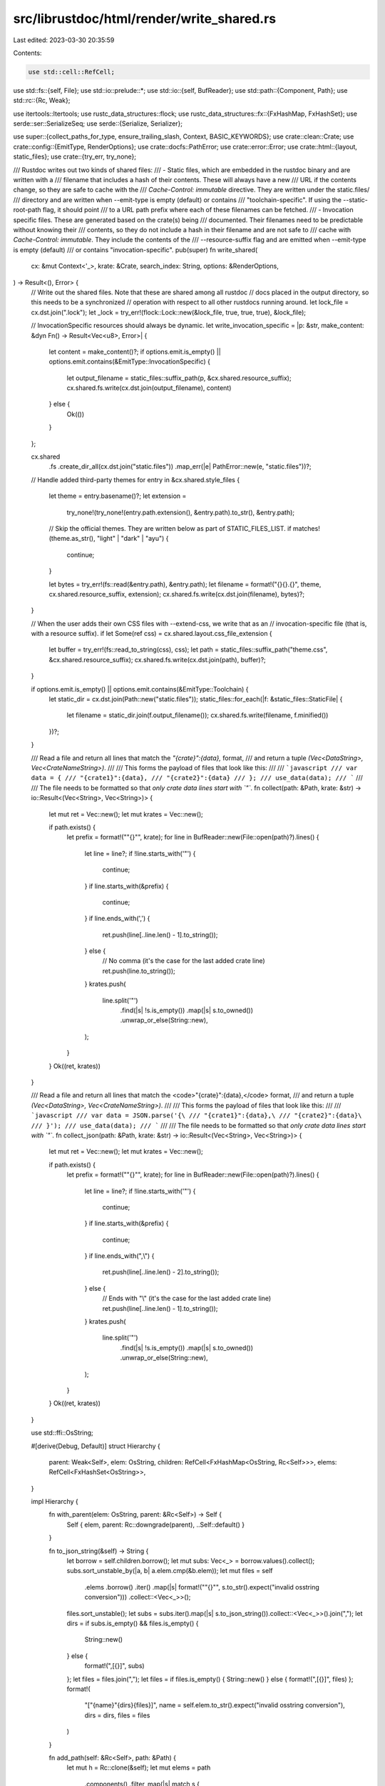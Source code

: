 src/librustdoc/html/render/write_shared.rs
==========================================

Last edited: 2023-03-30 20:35:59

Contents:

.. code-block:: rs

    use std::cell::RefCell;
use std::fs::{self, File};
use std::io::prelude::*;
use std::io::{self, BufReader};
use std::path::{Component, Path};
use std::rc::{Rc, Weak};

use itertools::Itertools;
use rustc_data_structures::flock;
use rustc_data_structures::fx::{FxHashMap, FxHashSet};
use serde::ser::SerializeSeq;
use serde::{Serialize, Serializer};

use super::{collect_paths_for_type, ensure_trailing_slash, Context, BASIC_KEYWORDS};
use crate::clean::Crate;
use crate::config::{EmitType, RenderOptions};
use crate::docfs::PathError;
use crate::error::Error;
use crate::html::{layout, static_files};
use crate::{try_err, try_none};

/// Rustdoc writes out two kinds of shared files:
///  - Static files, which are embedded in the rustdoc binary and are written with a
///    filename that includes a hash of their contents. These will always have a new
///    URL if the contents change, so they are safe to cache with the
///    `Cache-Control: immutable` directive. They are written under the static.files/
///    directory and are written when --emit-type is empty (default) or contains
///    "toolchain-specific". If using the --static-root-path flag, it should point
///    to a URL path prefix where each of these filenames can be fetched.
///  - Invocation specific files. These are generated based on the crate(s) being
///    documented. Their filenames need to be predictable without knowing their
///    contents, so they do not include a hash in their filename and are not safe to
///    cache with `Cache-Control: immutable`. They include the contents of the
///    --resource-suffix flag and are emitted when --emit-type is empty (default)
///    or contains "invocation-specific".
pub(super) fn write_shared(
    cx: &mut Context<'_>,
    krate: &Crate,
    search_index: String,
    options: &RenderOptions,
) -> Result<(), Error> {
    // Write out the shared files. Note that these are shared among all rustdoc
    // docs placed in the output directory, so this needs to be a synchronized
    // operation with respect to all other rustdocs running around.
    let lock_file = cx.dst.join(".lock");
    let _lock = try_err!(flock::Lock::new(&lock_file, true, true, true), &lock_file);

    // InvocationSpecific resources should always be dynamic.
    let write_invocation_specific = |p: &str, make_content: &dyn Fn() -> Result<Vec<u8>, Error>| {
        let content = make_content()?;
        if options.emit.is_empty() || options.emit.contains(&EmitType::InvocationSpecific) {
            let output_filename = static_files::suffix_path(p, &cx.shared.resource_suffix);
            cx.shared.fs.write(cx.dst.join(output_filename), content)
        } else {
            Ok(())
        }
    };

    cx.shared
        .fs
        .create_dir_all(cx.dst.join("static.files"))
        .map_err(|e| PathError::new(e, "static.files"))?;

    // Handle added third-party themes
    for entry in &cx.shared.style_files {
        let theme = entry.basename()?;
        let extension =
            try_none!(try_none!(entry.path.extension(), &entry.path).to_str(), &entry.path);

        // Skip the official themes. They are written below as part of STATIC_FILES_LIST.
        if matches!(theme.as_str(), "light" | "dark" | "ayu") {
            continue;
        }

        let bytes = try_err!(fs::read(&entry.path), &entry.path);
        let filename = format!("{}{}.{}", theme, cx.shared.resource_suffix, extension);
        cx.shared.fs.write(cx.dst.join(filename), bytes)?;
    }

    // When the user adds their own CSS files with --extend-css, we write that as an
    // invocation-specific file (that is, with a resource suffix).
    if let Some(ref css) = cx.shared.layout.css_file_extension {
        let buffer = try_err!(fs::read_to_string(css), css);
        let path = static_files::suffix_path("theme.css", &cx.shared.resource_suffix);
        cx.shared.fs.write(cx.dst.join(path), buffer)?;
    }

    if options.emit.is_empty() || options.emit.contains(&EmitType::Toolchain) {
        let static_dir = cx.dst.join(Path::new("static.files"));
        static_files::for_each(|f: &static_files::StaticFile| {
            let filename = static_dir.join(f.output_filename());
            cx.shared.fs.write(filename, f.minified())
        })?;
    }

    /// Read a file and return all lines that match the `"{crate}":{data},` format,
    /// and return a tuple `(Vec<DataString>, Vec<CrateNameString>)`.
    ///
    /// This forms the payload of files that look like this:
    ///
    /// ```javascript
    /// var data = {
    /// "{crate1}":{data},
    /// "{crate2}":{data}
    /// };
    /// use_data(data);
    /// ```
    ///
    /// The file needs to be formatted so that *only crate data lines start with `"`*.
    fn collect(path: &Path, krate: &str) -> io::Result<(Vec<String>, Vec<String>)> {
        let mut ret = Vec::new();
        let mut krates = Vec::new();

        if path.exists() {
            let prefix = format!("\"{}\"", krate);
            for line in BufReader::new(File::open(path)?).lines() {
                let line = line?;
                if !line.starts_with('"') {
                    continue;
                }
                if line.starts_with(&prefix) {
                    continue;
                }
                if line.ends_with(',') {
                    ret.push(line[..line.len() - 1].to_string());
                } else {
                    // No comma (it's the case for the last added crate line)
                    ret.push(line.to_string());
                }
                krates.push(
                    line.split('"')
                        .find(|s| !s.is_empty())
                        .map(|s| s.to_owned())
                        .unwrap_or_else(String::new),
                );
            }
        }
        Ok((ret, krates))
    }

    /// Read a file and return all lines that match the <code>"{crate}":{data},\</code> format,
    /// and return a tuple `(Vec<DataString>, Vec<CrateNameString>)`.
    ///
    /// This forms the payload of files that look like this:
    ///
    /// ```javascript
    /// var data = JSON.parse('{\
    /// "{crate1}":{data},\
    /// "{crate2}":{data}\
    /// }');
    /// use_data(data);
    /// ```
    ///
    /// The file needs to be formatted so that *only crate data lines start with `"`*.
    fn collect_json(path: &Path, krate: &str) -> io::Result<(Vec<String>, Vec<String>)> {
        let mut ret = Vec::new();
        let mut krates = Vec::new();

        if path.exists() {
            let prefix = format!("\"{}\"", krate);
            for line in BufReader::new(File::open(path)?).lines() {
                let line = line?;
                if !line.starts_with('"') {
                    continue;
                }
                if line.starts_with(&prefix) {
                    continue;
                }
                if line.ends_with(",\\") {
                    ret.push(line[..line.len() - 2].to_string());
                } else {
                    // Ends with "\\" (it's the case for the last added crate line)
                    ret.push(line[..line.len() - 1].to_string());
                }
                krates.push(
                    line.split('"')
                        .find(|s| !s.is_empty())
                        .map(|s| s.to_owned())
                        .unwrap_or_else(String::new),
                );
            }
        }
        Ok((ret, krates))
    }

    use std::ffi::OsString;

    #[derive(Debug, Default)]
    struct Hierarchy {
        parent: Weak<Self>,
        elem: OsString,
        children: RefCell<FxHashMap<OsString, Rc<Self>>>,
        elems: RefCell<FxHashSet<OsString>>,
    }

    impl Hierarchy {
        fn with_parent(elem: OsString, parent: &Rc<Self>) -> Self {
            Self { elem, parent: Rc::downgrade(parent), ..Self::default() }
        }

        fn to_json_string(&self) -> String {
            let borrow = self.children.borrow();
            let mut subs: Vec<_> = borrow.values().collect();
            subs.sort_unstable_by(|a, b| a.elem.cmp(&b.elem));
            let mut files = self
                .elems
                .borrow()
                .iter()
                .map(|s| format!("\"{}\"", s.to_str().expect("invalid osstring conversion")))
                .collect::<Vec<_>>();
            files.sort_unstable();
            let subs = subs.iter().map(|s| s.to_json_string()).collect::<Vec<_>>().join(",");
            let dirs = if subs.is_empty() && files.is_empty() {
                String::new()
            } else {
                format!(",[{}]", subs)
            };
            let files = files.join(",");
            let files = if files.is_empty() { String::new() } else { format!(",[{}]", files) };
            format!(
                "[\"{name}\"{dirs}{files}]",
                name = self.elem.to_str().expect("invalid osstring conversion"),
                dirs = dirs,
                files = files
            )
        }

        fn add_path(self: &Rc<Self>, path: &Path) {
            let mut h = Rc::clone(&self);
            let mut elems = path
                .components()
                .filter_map(|s| match s {
                    Component::Normal(s) => Some(s.to_owned()),
                    Component::ParentDir => Some(OsString::from("..")),
                    _ => None,
                })
                .peekable();
            loop {
                let cur_elem = elems.next().expect("empty file path");
                if cur_elem == ".." {
                    if let Some(parent) = h.parent.upgrade() {
                        h = parent;
                    }
                    continue;
                }
                if elems.peek().is_none() {
                    h.elems.borrow_mut().insert(cur_elem);
                    break;
                } else {
                    let entry = Rc::clone(
                        h.children
                            .borrow_mut()
                            .entry(cur_elem.clone())
                            .or_insert_with(|| Rc::new(Self::with_parent(cur_elem, &h))),
                    );
                    h = entry;
                }
            }
        }
    }

    if cx.include_sources {
        let hierarchy = Rc::new(Hierarchy::default());
        for source in cx
            .shared
            .local_sources
            .iter()
            .filter_map(|p| p.0.strip_prefix(&cx.shared.src_root).ok())
        {
            hierarchy.add_path(source);
        }
        let hierarchy = Rc::try_unwrap(hierarchy).unwrap();
        let dst = cx.dst.join(&format!("source-files{}.js", cx.shared.resource_suffix));
        let make_sources = || {
            let (mut all_sources, _krates) =
                try_err!(collect_json(&dst, krate.name(cx.tcx()).as_str()), &dst);
            all_sources.push(format!(
                r#""{}":{}"#,
                &krate.name(cx.tcx()),
                hierarchy
                    .to_json_string()
                    // All these `replace` calls are because we have to go through JS string for JSON content.
                    .replace('\\', r"\\")
                    .replace('\'', r"\'")
                    // We need to escape double quotes for the JSON.
                    .replace("\\\"", "\\\\\"")
            ));
            all_sources.sort();
            let mut v = String::from("var sourcesIndex = JSON.parse('{\\\n");
            v.push_str(&all_sources.join(",\\\n"));
            v.push_str("\\\n}');\ncreateSourceSidebar();\n");
            Ok(v.into_bytes())
        };
        write_invocation_specific("source-files.js", &make_sources)?;
    }

    // Update the search index and crate list.
    let dst = cx.dst.join(&format!("search-index{}.js", cx.shared.resource_suffix));
    let (mut all_indexes, mut krates) =
        try_err!(collect_json(&dst, krate.name(cx.tcx()).as_str()), &dst);
    all_indexes.push(search_index);
    krates.push(krate.name(cx.tcx()).to_string());
    krates.sort();

    // Sort the indexes by crate so the file will be generated identically even
    // with rustdoc running in parallel.
    all_indexes.sort();
    write_invocation_specific("search-index.js", &|| {
        let mut v = String::from("var searchIndex = JSON.parse('{\\\n");
        v.push_str(&all_indexes.join(",\\\n"));
        v.push_str(
            r#"\
}');
if (typeof window !== 'undefined' && window.initSearch) {window.initSearch(searchIndex)};
if (typeof exports !== 'undefined') {exports.searchIndex = searchIndex};
"#,
        );
        Ok(v.into_bytes())
    })?;

    write_invocation_specific("crates.js", &|| {
        let krates = krates.iter().map(|k| format!("\"{}\"", k)).join(",");
        Ok(format!("window.ALL_CRATES = [{}];", krates).into_bytes())
    })?;

    if options.enable_index_page {
        if let Some(index_page) = options.index_page.clone() {
            let mut md_opts = options.clone();
            md_opts.output = cx.dst.clone();
            md_opts.external_html = (*cx.shared).layout.external_html.clone();

            crate::markdown::render(&index_page, md_opts, cx.shared.edition())
                .map_err(|e| Error::new(e, &index_page))?;
        } else {
            let shared = Rc::clone(&cx.shared);
            let dst = cx.dst.join("index.html");
            let page = layout::Page {
                title: "Index of crates",
                css_class: "mod",
                root_path: "./",
                static_root_path: shared.static_root_path.as_deref(),
                description: "List of crates",
                keywords: BASIC_KEYWORDS,
                resource_suffix: &shared.resource_suffix,
            };

            let content = format!(
                "<h1>List of all crates</h1><ul class=\"all-items\">{}</ul>",
                krates
                    .iter()
                    .map(|s| {
                        format!(
                            "<li><a href=\"{}index.html\">{}</a></li>",
                            ensure_trailing_slash(s),
                            s
                        )
                    })
                    .collect::<String>()
            );
            let v = layout::render(&shared.layout, &page, "", content, &shared.style_files);
            shared.fs.write(dst, v)?;
        }
    }

    // Update the list of all implementors for traits
    let dst = cx.dst.join("implementors");
    let cache = cx.cache();
    for (&did, imps) in &cache.implementors {
        // Private modules can leak through to this phase of rustdoc, which
        // could contain implementations for otherwise private types. In some
        // rare cases we could find an implementation for an item which wasn't
        // indexed, so we just skip this step in that case.
        //
        // FIXME: this is a vague explanation for why this can't be a `get`, in
        //        theory it should be...
        let (remote_path, remote_item_type) = match cache.exact_paths.get(&did) {
            Some(p) => match cache.paths.get(&did).or_else(|| cache.external_paths.get(&did)) {
                Some((_, t)) => (p, t),
                None => continue,
            },
            None => match cache.external_paths.get(&did) {
                Some((p, t)) => (p, t),
                None => continue,
            },
        };

        struct Implementor {
            text: String,
            synthetic: bool,
            types: Vec<String>,
        }

        impl Serialize for Implementor {
            fn serialize<S>(&self, serializer: S) -> Result<S::Ok, S::Error>
            where
                S: Serializer,
            {
                let mut seq = serializer.serialize_seq(None)?;
                seq.serialize_element(&self.text)?;
                if self.synthetic {
                    seq.serialize_element(&1)?;
                    seq.serialize_element(&self.types)?;
                }
                seq.end()
            }
        }

        let implementors = imps
            .iter()
            .filter_map(|imp| {
                // If the trait and implementation are in the same crate, then
                // there's no need to emit information about it (there's inlining
                // going on). If they're in different crates then the crate defining
                // the trait will be interested in our implementation.
                //
                // If the implementation is from another crate then that crate
                // should add it.
                if imp.impl_item.item_id.krate() == did.krate || !imp.impl_item.item_id.is_local() {
                    None
                } else {
                    Some(Implementor {
                        text: imp.inner_impl().print(false, cx).to_string(),
                        synthetic: imp.inner_impl().kind.is_auto(),
                        types: collect_paths_for_type(imp.inner_impl().for_.clone(), cache),
                    })
                }
            })
            .collect::<Vec<_>>();

        // Only create a js file if we have impls to add to it. If the trait is
        // documented locally though we always create the file to avoid dead
        // links.
        if implementors.is_empty() && !cache.paths.contains_key(&did) {
            continue;
        }

        let implementors = format!(
            r#""{}":{}"#,
            krate.name(cx.tcx()),
            serde_json::to_string(&implementors).expect("failed serde conversion"),
        );

        let mut mydst = dst.clone();
        for part in &remote_path[..remote_path.len() - 1] {
            mydst.push(part.to_string());
        }
        cx.shared.ensure_dir(&mydst)?;
        mydst.push(&format!("{}.{}.js", remote_item_type, remote_path[remote_path.len() - 1]));

        let (mut all_implementors, _) =
            try_err!(collect(&mydst, krate.name(cx.tcx()).as_str()), &mydst);
        all_implementors.push(implementors);
        // Sort the implementors by crate so the file will be generated
        // identically even with rustdoc running in parallel.
        all_implementors.sort();

        let mut v = String::from("(function() {var implementors = {\n");
        v.push_str(&all_implementors.join(",\n"));
        v.push_str("\n};");
        v.push_str(
            "if (window.register_implementors) {\
                 window.register_implementors(implementors);\
             } else {\
                 window.pending_implementors = implementors;\
             }",
        );
        v.push_str("})()");
        cx.shared.fs.write(mydst, v)?;
    }
    Ok(())
}


